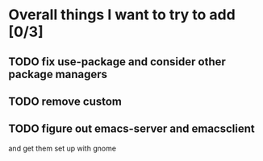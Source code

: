 * Overall things I want to try to add [0/3]
** TODO fix use-package and consider other package managers
** TODO remove custom
** TODO figure out emacs-server and emacsclient
   and get them set up with gnome
